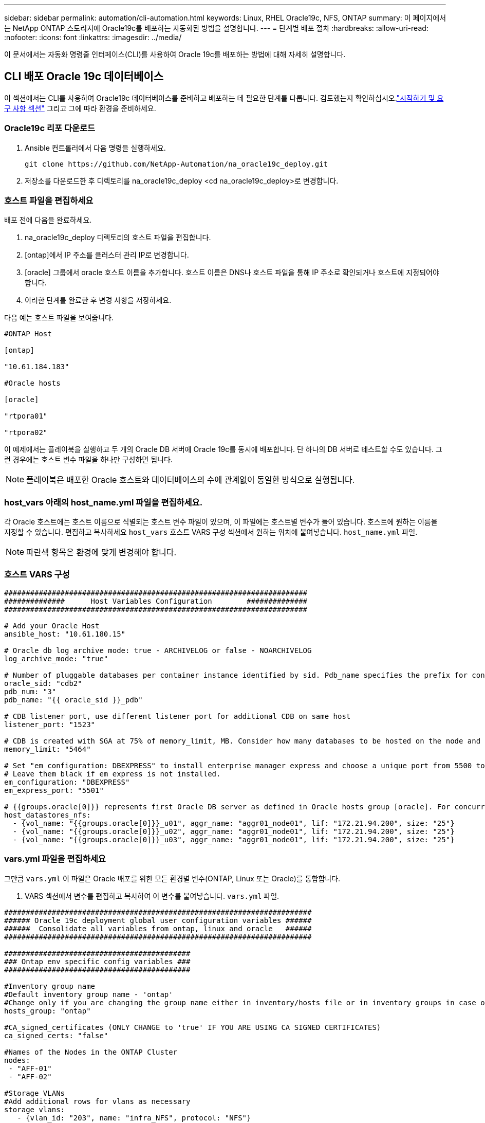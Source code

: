 ---
sidebar: sidebar 
permalink: automation/cli-automation.html 
keywords: Linux, RHEL Oracle19c, NFS, ONTAP 
summary: 이 페이지에서는 NetApp ONTAP 스토리지에 Oracle19c를 배포하는 자동화된 방법을 설명합니다. 
---
= 단계별 배포 절차
:hardbreaks:
:allow-uri-read: 
:nofooter: 
:icons: font
:linkattrs: 
:imagesdir: ../media/


[role="lead"]
이 문서에서는 자동화 명령줄 인터페이스(CLI)를 사용하여 Oracle 19c를 배포하는 방법에 대해 자세히 설명합니다.



== CLI 배포 Oracle 19c 데이터베이스

이 섹션에서는 CLI를 사용하여 Oracle19c 데이터베이스를 준비하고 배포하는 데 필요한 단계를 다룹니다.  검토했는지 확인하십시오.link:getting-started-requirements.html["시작하기 및 요구 사항 섹션"] 그리고 그에 따라 환경을 준비하세요.



=== Oracle19c 리포 다운로드

. Ansible 컨트롤러에서 다음 명령을 실행하세요.
+
[source, cli]
----
git clone https://github.com/NetApp-Automation/na_oracle19c_deploy.git
----
. 저장소를 다운로드한 후 디렉토리를 na_oracle19c_deploy <cd na_oracle19c_deploy>로 변경합니다.




=== 호스트 파일을 편집하세요

배포 전에 다음을 완료하세요.

. na_oracle19c_deploy 디렉토리의 호스트 파일을 편집합니다.
. [ontap]에서 IP 주소를 클러스터 관리 IP로 변경합니다.
. [oracle] 그룹에서 oracle 호스트 이름을 추가합니다.  호스트 이름은 DNS나 호스트 파일을 통해 IP 주소로 확인되거나 호스트에 지정되어야 합니다.
. 이러한 단계를 완료한 후 변경 사항을 저장하세요.


다음 예는 호스트 파일을 보여줍니다.

[source, shell]
----
#ONTAP Host

[ontap]

"10.61.184.183"

#Oracle hosts

[oracle]

"rtpora01"

"rtpora02"
----
이 예제에서는 플레이북을 실행하고 두 개의 Oracle DB 서버에 Oracle 19c를 동시에 배포합니다.  단 하나의 DB 서버로 테스트할 수도 있습니다.  그런 경우에는 호스트 변수 파일을 하나만 구성하면 됩니다.


NOTE: 플레이북은 배포한 Oracle 호스트와 데이터베이스의 수에 관계없이 동일한 방식으로 실행됩니다.



=== host_vars 아래의 host_name.yml 파일을 편집하세요.

각 Oracle 호스트에는 호스트 이름으로 식별되는 호스트 변수 파일이 있으며, 이 파일에는 호스트별 변수가 들어 있습니다.  호스트에 원하는 이름을 지정할 수 있습니다.  편집하고 복사하세요 `host_vars` 호스트 VARS 구성 섹션에서 원하는 위치에 붙여넣습니다. `host_name.yml` 파일.


NOTE: 파란색 항목은 환경에 맞게 변경해야 합니다.



=== 호스트 VARS 구성

[source, shell]
----
######################################################################
##############      Host Variables Configuration        ##############
######################################################################

# Add your Oracle Host
ansible_host: "10.61.180.15"

# Oracle db log archive mode: true - ARCHIVELOG or false - NOARCHIVELOG
log_archive_mode: "true"

# Number of pluggable databases per container instance identified by sid. Pdb_name specifies the prefix for container database naming in this case cdb2_pdb1, cdb2_pdb2, cdb2_pdb3
oracle_sid: "cdb2"
pdb_num: "3"
pdb_name: "{{ oracle_sid }}_pdb"

# CDB listener port, use different listener port for additional CDB on same host
listener_port: "1523"

# CDB is created with SGA at 75% of memory_limit, MB. Consider how many databases to be hosted on the node and how much ram to be allocated to each DB. The grand total SGA should not exceed 75% available RAM on node.
memory_limit: "5464"

# Set "em_configuration: DBEXPRESS" to install enterprise manager express and choose a unique port from 5500 to 5599 for each sid on the host.
# Leave them black if em express is not installed.
em_configuration: "DBEXPRESS"
em_express_port: "5501"

# {{groups.oracle[0]}} represents first Oracle DB server as defined in Oracle hosts group [oracle]. For concurrent multiple Oracle DB servers deployment, [0] will be incremented for each additional DB server. For example,  {{groups.oracle[1]}}" represents DB server 2, "{{groups.oracle[2]}}" represents DB server 3 ... As a good practice and the default, minimum three volumes is allocated to a DB server with corresponding /u01, /u02, /u03 mount points, which store oracle binary, oracle data, and oracle recovery files respectively. Additional volumes can be added by click on "More NFS volumes" but the number of volumes allocated to a DB server must match with what is defined in global vars file by volumes_nfs parameter, which dictates how many volumes are to be created for each DB server.
host_datastores_nfs:
  - {vol_name: "{{groups.oracle[0]}}_u01", aggr_name: "aggr01_node01", lif: "172.21.94.200", size: "25"}
  - {vol_name: "{{groups.oracle[0]}}_u02", aggr_name: "aggr01_node01", lif: "172.21.94.200", size: "25"}
  - {vol_name: "{{groups.oracle[0]}}_u03", aggr_name: "aggr01_node01", lif: "172.21.94.200", size: "25"}
----


=== vars.yml 파일을 편집하세요

그만큼 `vars.yml` 이 파일은 Oracle 배포를 위한 모든 환경별 변수(ONTAP, Linux 또는 Oracle)를 통합합니다.

. VARS 섹션에서 변수를 편집하고 복사하여 이 변수를 붙여넣습니다. `vars.yml` 파일.


[source, shell]
----
#######################################################################
###### Oracle 19c deployment global user configuration variables ######
######  Consolidate all variables from ontap, linux and oracle   ######
#######################################################################

###########################################
### Ontap env specific config variables ###
###########################################

#Inventory group name
#Default inventory group name - 'ontap'
#Change only if you are changing the group name either in inventory/hosts file or in inventory groups in case of AWX/Tower
hosts_group: "ontap"

#CA_signed_certificates (ONLY CHANGE to 'true' IF YOU ARE USING CA SIGNED CERTIFICATES)
ca_signed_certs: "false"

#Names of the Nodes in the ONTAP Cluster
nodes:
 - "AFF-01"
 - "AFF-02"

#Storage VLANs
#Add additional rows for vlans as necessary
storage_vlans:
   - {vlan_id: "203", name: "infra_NFS", protocol: "NFS"}
More Storage VLANsEnter Storage VLANs details

#Details of the Data Aggregates that need to be created
#If Aggregate creation takes longer, subsequent tasks of creating volumes may fail.
#There should be enough disks already zeroed in the cluster, otherwise aggregate create will zero the disks and will take long time
data_aggregates:
  - {aggr_name: "aggr01_node01"}
  - {aggr_name: "aggr01_node02"}

#SVM name
svm_name: "ora_svm"

# SVM Management LIF Details
svm_mgmt_details:
  - {address: "172.21.91.100", netmask: "255.255.255.0", home_port: "e0M"}

# NFS storage parameters when data_protocol set to NFS. Volume named after Oracle hosts name identified by mount point as follow for oracle DB server 1. Each mount point dedicates to a particular Oracle files: u01 - Oracle binary, u02 - Oracle data, u03 - Oracle redo. Add additional volumes by click on "More NFS volumes" and also add the volumes list to corresponding host_vars as host_datastores_nfs variable. For multiple DB server deployment, additional volumes sets needs to be added for additional DB server. Input variable "{{groups.oracle[1]}}_u01", "{{groups.oracle[1]}}_u02", and "{{groups.oracle[1]}}_u03" as vol_name for second DB server. Place volumes for multiple DB servers alternatingly between controllers for balanced IO performance, e.g. DB server 1 on controller node1, DB server 2 on controller node2 etc. Make sure match lif address with controller node.

volumes_nfs:
  - {vol_name: "{{groups.oracle[0]}}_u01", aggr_name: "aggr01_node01", lif: "172.21.94.200", size: "25"}
  - {vol_name: "{{groups.oracle[0]}}_u02", aggr_name: "aggr01_node01", lif: "172.21.94.200", size: "25"}
  - {vol_name: "{{groups.oracle[0]}}_u03", aggr_name: "aggr01_node01", lif: "172.21.94.200", size: "25"}

#NFS LIFs IP address and netmask

nfs_lifs_details:
  - address: "172.21.94.200" #for node-1
    netmask: "255.255.255.0"
  - address: "172.21.94.201" #for node-2
    netmask: "255.255.255.0"

#NFS client match

client_match: "172.21.94.0/24"

###########################################
### Linux env specific config variables ###
###########################################

#NFS Mount points for Oracle DB volumes

mount_points:
  - "/u01"
  - "/u02"
  - "/u03"

# Up to 75% of node memory size divided by 2mb. Consider how many databases to be hosted on the node and how much ram to be allocated to each DB.
# Leave it blank if hugepage is not configured on the host.

hugepages_nr: "1234"

# RedHat subscription username and password

redhat_sub_username: "xxx"
redhat_sub_password: "xxx"

####################################################
### DB env specific install and config variables ###
####################################################

db_domain: "your.domain.com"

# Set initial password for all required Oracle passwords. Change them after installation.

initial_pwd_all: "netapp123"
----


=== 플레이북을 실행하세요

필수 환경 전제 조건을 완료하고 변수를 복사한 후 `vars.yml` 그리고 `your_host.yml` 이제 플레이북을 배포할 준비가 되었습니다.


NOTE: <username>은 환경에 맞게 변경해야 합니다.

. 올바른 태그와 ONTAP 클러스터 사용자 이름을 전달하여 ONTAP 플레이북을 실행합니다.  ONTAP 클러스터의 비밀번호를 입력하고, 메시지가 표시되면 vsadmin을 입력합니다.
+
[source, cli]
----
ansible-playbook -i hosts all_playbook.yml -u username -k -K -t ontap_config -e @vars/vars.yml
----
. Linux 플레이북을 실행하여 배포의 Linux 부분을 실행합니다.  관리자 ssh 비밀번호와 sudo 비밀번호를 입력하세요.
+
[source, cli]
----
ansible-playbook -i hosts all_playbook.yml -u username -k -K -t linux_config -e @vars/vars.yml
----
. Oracle 플레이북을 실행하여 배포의 Oracle 부분을 실행합니다.  관리자 ssh 비밀번호와 sudo 비밀번호를 입력하세요.
+
[source, cli]
----
ansible-playbook -i hosts all_playbook.yml -u username -k -K -t oracle_config -e @vars/vars.yml
----




=== 동일한 Oracle 호스트에 추가 데이터베이스 배포

플레이북의 Oracle 부분은 실행 당 Oracle 서버에 단일 Oracle 컨테이너 데이터베이스를 생성합니다.  동일한 서버에 추가 컨테이너 데이터베이스를 만들려면 다음 단계를 완료하세요.

. host_vars 변수를 수정합니다.
+
.. 3단계로 돌아가서 편집하세요. `host_name.yml` 아래에 파일 `host_vars` .
.. Oracle SID를 다른 명명 문자열로 변경합니다.
.. 리스너 포트를 다른 번호로 변경합니다.
.. EM Express를 설치한 경우 EM Express 포트를 다른 번호로 변경하세요.
.. 수정된 호스트 변수를 Oracle 호스트 변수 파일에 복사하여 붙여넣습니다. `host_vars` .


. 플레이북을 실행하세요 `oracle_config` 위에 표시된 태그<<플레이북을 실행하세요>> .




=== Oracle 설치 검증

. Oracle 사용자로 Oracle 서버에 로그인하고 다음 명령을 실행합니다.
+
[source, cli]
----
ps -ef | grep ora
----
+

NOTE: 예상대로 설치가 완료되고 Oracle DB가 시작되면 Oracle 프로세스가 나열됩니다.

. 데이터베이스에 로그인하여 다음 명령 세트로 생성된 db 구성 설정과 PDB를 확인하세요.
+
[source, cli]
----
[oracle@localhost ~]$ sqlplus / as sysdba

SQL*Plus: Release 19.0.0.0.0 - Production on Thu May 6 12:52:51 2021
Version 19.8.0.0.0

Copyright (c) 1982, 2019, Oracle.  All rights reserved.

Connected to:
Oracle Database 19c Enterprise Edition Release 19.0.0.0.0 - Production
Version 19.8.0.0.0

SQL>

SQL> select name, log_mode from v$database;
NAME      LOG_MODE
--------- ------------
CDB2      ARCHIVELOG

SQL> show pdbs

    CON_ID CON_NAME                       OPEN MODE  RESTRICTED
---------- ------------------------------ ---------- ----------
         2 PDB$SEED                       READ ONLY  NO
         3 CDB2_PDB1                      READ WRITE NO
         4 CDB2_PDB2                      READ WRITE NO
         5 CDB2_PDB3                      READ WRITE NO

col svrname form a30
col dirname form a30
select svrname, dirname, nfsversion from v$dnfs_servers;

SQL> col svrname form a30
SQL> col dirname form a30
SQL> select svrname, dirname, nfsversion from v$dnfs_servers;

SVRNAME                        DIRNAME                        NFSVERSION
------------------------------ ------------------------------ ----------------
172.21.126.200                 /rhelora03_u02                 NFSv3.0
172.21.126.200                 /rhelora03_u03                 NFSv3.0
172.21.126.200                 /rhelora03_u01                 NFSv3.0
----
+
이는 dNFS가 제대로 작동하고 있음을 확인합니다.

. 다음 명령을 사용하여 리스너를 통해 데이터베이스에 연결하여 Oracle 리스너 구성을 확인합니다.  적절한 리스너 포트와 데이터베이스 서비스 이름으로 변경합니다.
+
[source, cli]
----
[oracle@localhost ~]$ sqlplus system@//localhost:1523/cdb2_pdb1.cie.netapp.com

SQL*Plus: Release 19.0.0.0.0 - Production on Thu May 6 13:19:57 2021
Version 19.8.0.0.0

Copyright (c) 1982, 2019, Oracle.  All rights reserved.

Enter password:
Last Successful login time: Wed May 05 2021 17:11:11 -04:00

Connected to:
Oracle Database 19c Enterprise Edition Release 19.0.0.0.0 - Production
Version 19.8.0.0.0

SQL> show user
USER is "SYSTEM"
SQL> show con_name
CON_NAME
CDB2_PDB1
----
+
이는 Oracle 리스너가 제대로 작동하고 있음을 확인합니다.





=== 도움을 받으려면 어디로 가야 하나요?

툴킷 사용에 도움이 필요하면 가입하세요.link:https://netapppub.slack.com/archives/C021R4WC0LC["NetApp 솔루션 자동화 커뮤니티 지원 슬랙 채널"] 질문이나 문의사항이 있으면 솔루션 자동화 채널을 찾아 게시하세요.
